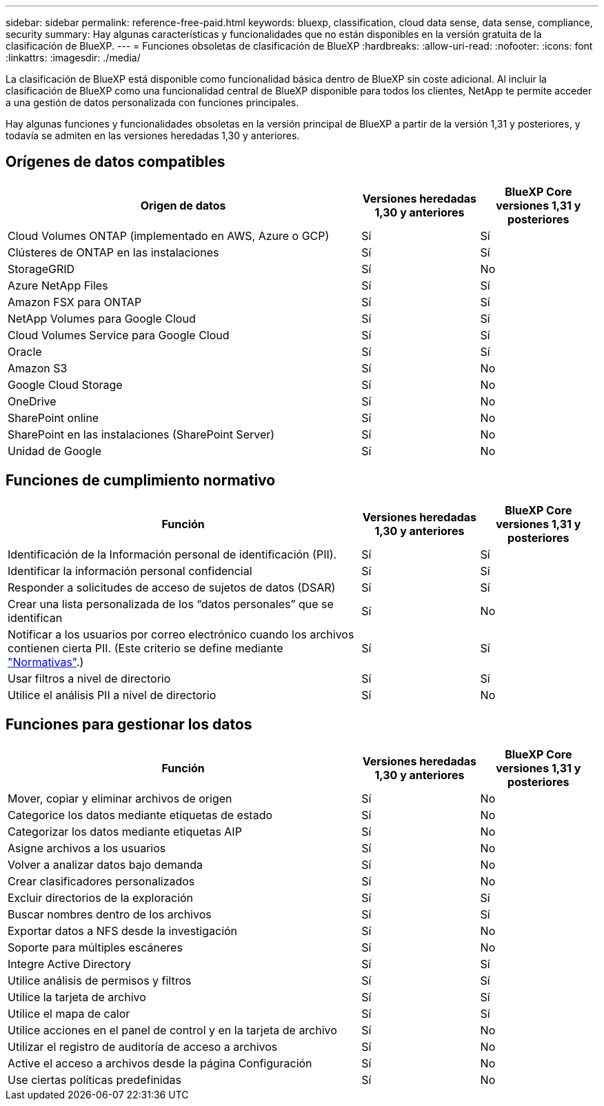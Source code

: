 ---
sidebar: sidebar 
permalink: reference-free-paid.html 
keywords: bluexp, classification, cloud data sense, data sense, compliance, security 
summary: Hay algunas características y funcionalidades que no están disponibles en la versión gratuita de la clasificación de BlueXP. 
---
= Funciones obsoletas de clasificación de BlueXP
:hardbreaks:
:allow-uri-read: 
:nofooter: 
:icons: font
:linkattrs: 
:imagesdir: ./media/


[role="lead"]
La clasificación de BlueXP está disponible como funcionalidad básica dentro de BlueXP sin coste adicional. Al incluir la clasificación de BlueXP como una funcionalidad central de BlueXP disponible para todos los clientes, NetApp te permite acceder a una gestión de datos personalizada con funciones principales.

Hay algunas funciones y funcionalidades obsoletas en la versión principal de BlueXP a partir de la versión 1,31 y posteriores, y todavía se admiten en las versiones heredadas 1,30 y anteriores.



== Orígenes de datos compatibles

[cols="60,20,20"]
|===
| Origen de datos | Versiones heredadas 1,30 y anteriores | BlueXP Core versiones 1,31 y posteriores 


| Cloud Volumes ONTAP (implementado en AWS, Azure o GCP) | Sí | Sí 


| Clústeres de ONTAP en las instalaciones | Sí | Sí 


| StorageGRID | Sí | No 


| Azure NetApp Files | Sí | Sí 


| Amazon FSX para ONTAP | Sí | Sí 


| NetApp Volumes para Google Cloud | Sí | Sí 


| Cloud Volumes Service para Google Cloud | Sí | Sí 


| Oracle | Sí | Sí 


| Amazon S3 | Sí | No 


| Google Cloud Storage | Sí | No 


| OneDrive | Sí | No 


| SharePoint online | Sí | No 


| SharePoint en las instalaciones (SharePoint Server) | Sí | No 


| Unidad de Google | Sí | No 
|===


== Funciones de cumplimiento normativo

[cols="60,20,20"]
|===
| Función | Versiones heredadas 1,30 y anteriores | BlueXP Core versiones 1,31 y posteriores 


| Identificación de la Información personal de identificación (PII). | Sí | Sí 


| Identificar la información personal confidencial | Sí | Sí 


| Responder a solicitudes de acceso de sujetos de datos (DSAR) | Sí | Sí 


| Crear una lista personalizada de los “datos personales” que se identifican | Sí | No 


| Notificar a los usuarios por correo electrónico cuando los archivos contienen cierta PII. (Este criterio se define mediante link:task-using-policies.html["Normativas"^].) | Sí | Sí 


| Usar filtros a nivel de directorio | Sí | Sí 


| Utilice el análisis PII a nivel de directorio | Sí | No 
|===


== Funciones para gestionar los datos

[cols="60,20,20"]
|===
| Función | Versiones heredadas 1,30 y anteriores | BlueXP Core versiones 1,31 y posteriores 


| Mover, copiar y eliminar archivos de origen | Sí | No 


| Categorice los datos mediante etiquetas de estado | Sí | No 


| Categorizar los datos mediante etiquetas AIP | Sí | No 


| Asigne archivos a los usuarios | Sí | No 


| Volver a analizar datos bajo demanda | Sí | No 


| Crear clasificadores personalizados | Sí | No 


| Excluir directorios de la exploración | Sí | Sí 


| Buscar nombres dentro de los archivos | Sí | Sí 


| Exportar datos a NFS desde la investigación | Sí | No 


| Soporte para múltiples escáneres | Sí | No 


| Integre Active Directory | Sí | Sí 


| Utilice análisis de permisos y filtros | Sí | Sí 


| Utilice la tarjeta de archivo | Sí | Sí 


| Utilice el mapa de calor | Sí | Sí 


| Utilice acciones en el panel de control y en la tarjeta de archivo | Sí | No 


| Utilizar el registro de auditoría de acceso a archivos | Sí | No 


| Active el acceso a archivos desde la página Configuración | Sí | No 


| Use ciertas políticas predefinidas | Sí | No 
|===